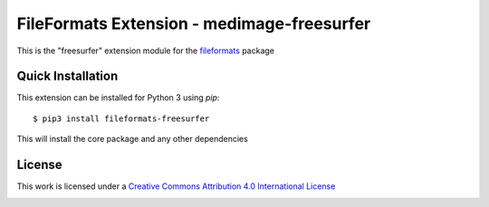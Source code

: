 FileFormats Extension - medimage-freesurfer
====================================
.. image:: https://github.com/nipype/pydra-freesurfer/actions/workflows/ci-cd.yml/badge.svg
    :target: https://github.com/nipype/pydra-freesurfer/actions/workflows/ci-cd.yml

This is the "freesurfer" extension module for the
`fileformats <https://github.com/ArcanaFramework/fileformats-core>`__ package


Quick Installation
------------------

This extension can be installed for Python 3 using *pip*::

    $ pip3 install fileformats-freesurfer

This will install the core package and any other dependencies

License
-------

This work is licensed under a
`Creative Commons Attribution 4.0 International License <http://creativecommons.org/licenses/by/4.0/>`_

.. image:: https://i.creativecommons.org/l/by/4.0/88x31.png
  :target: http://creativecommons.org/licenses/by/4.0/
  :alt: Creative Commons Attribution 4.0 International License
